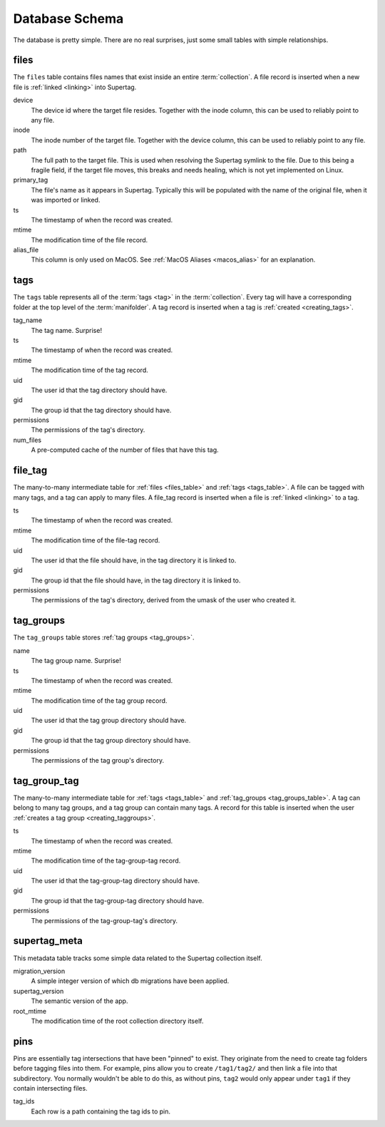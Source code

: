 .. _database_schema:

Database Schema
###############

The database is pretty simple. There are no real surprises, just some small tables with simple
relationships.

.. https://dbdiagram.io/d/5f229e7e7543d301bf5d4a13

.. image:: images/db_schema.png
    :target: _images/db_schema.png
    :alt: Supertag database schema

.. _files_table:

files
*****

The ``files`` table contains files names that exist inside an entire :term:`collection`. A file record is inserted
when a new file is :ref:`linked <linking>` into Supertag.

device
    The device id where the target file resides. Together with the inode column, this can be used to reliably point to
    any file.

inode
    The inode number of the target file. Together with the device column, this can be used to reliably point to
    any file.

path
    The full path to the target file. This is used when resolving the Supertag symlink to the file. Due to this being
    a fragile field, if the target file moves, this breaks and needs healing, which is not yet implemented on Linux.

primary_tag
    The file's name as it appears in Supertag. Typically this will be populated with the name of the original file,
    when it was imported or linked.

ts
    The timestamp of when the record was created.

mtime
    The modification time of the file record.

alias_file
    This column is only used on MacOS. See :ref:`MacOS Aliases <macos_alias>` for an explanation.


.. _tags_table:

tags
****

The ``tags`` table represents all of the :term:`tags <tag>` in the :term:`collection`. Every tag will have a
corresponding folder at the top level of the :term:`manifolder`. A tag record is inserted when a tag is
:ref:`created <creating_tags>`.

tag_name
    The tag name. Surprise!

ts
    The timestamp of when the record was created.

mtime
    The modification time of the tag record.

uid
    The user id that the tag directory should have.

gid
    The group id that the tag directory should have.

permissions
    The permissions of the tag's directory.

num_files
    A pre-computed cache of the number of files that have this tag.

file_tag
********

The many-to-many intermediate table for :ref:`files <files_table>` and :ref:`tags <tags_table>`. A file can be tagged
with many tags, and a tag can apply to many files. A file_tag record is inserted when a file is :ref:`linked <linking>`
to a tag.

ts
    The timestamp of when the record was created.

mtime
    The modification time of the file-tag record.

uid
    The user id that the file should have, in the tag directory it is linked to.

gid
    The group id that the file should have, in the tag directory it is linked to.

permissions
    The permissions of the tag's directory, derived from the umask of the user who created it.


.. _tag_groups_table:

tag_groups
**********

The ``tag_groups`` table stores :ref:`tag groups <tag_groups>`.

name
    The tag group name. Surprise!

ts
    The timestamp of when the record was created.

mtime
    The modification time of the tag group record.

uid
    The user id that the tag group directory should have.

gid
    The group id that the tag group directory should have.

permissions
    The permissions of the tag group's directory.

tag_group_tag
**************

The many-to-many intermediate table for :ref:`tags <tags_table>` and :ref:`tag_groups <tag_groups_table>`. A tag can
belong to many tag groups, and a tag group can contain many tags. A record for this table is inserted when the user
:ref:`creates a tag group <creating_taggroups>`.

ts
    The timestamp of when the record was created.

mtime
    The modification time of the tag-group-tag record.

uid
    The user id that the tag-group-tag directory should have.

gid
    The group id that the tag-group-tag directory should have.

permissions
    The permissions of the tag-group-tag's directory.


supertag_meta
*************

This metadata table tracks some simple data related to the Supertag collection itself.

migration_version
    A simple integer version of which db migrations have been applied.

supertag_version
    The semantic version of the app.

root_mtime
    The modification time of the root collection directory itself.

pins
****

Pins are essentially tag intersections that have been "pinned" to exist. They originate from the need
to create tag folders before tagging files into them. For example, pins allow you to create ``/tag1/tag2/``
and then link a file into that subdirectory. You normally wouldn't be able to do this, as without pins,
``tag2`` would only appear under ``tag1`` if they contain intersecting files.

tag_ids
    Each row is a path containing the tag ids to pin.

